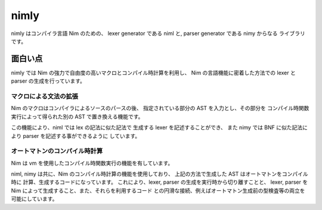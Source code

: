 #######
 nimly
#######

nimly はコンパイラ言語 Nim のための、
lexer generator である niml と, parser generator である nimy からなる
ライブラリです。

面白い点
========
nimly では Nim の強力で自由度の高いマクロとコンパイル時計算を利用し、
Nim の言語機能に密着した方法での lexer と parser の生成を行っています。

マクロによる文法の拡張
----------------------
Nim のマクロはコンパイラによるソースのパースの後、
指定されている部分の AST を入力とし、その部分を
コンパイル時関数実行によって得られた別の AST で置き換える機能です。

この機能により、niml では lex の記法に似た記法で
生成する lexer を記述することができ、
また nimy では BNF に似た記法により parser を記述する事ができるように
しています。

オートマトンのコンパイル時計算
------------------------------
Nim は vm を使用したコンパイル時関数実行の機能を有しています。

niml, nimy は共に、Nim のコンパイル時計算の機能を使用しており、
上記の方法で生成した AST はオートマトンをコンパイル時に
計算、生成するコードになっています。
これにより、lexer, parser の生成を実行時から切り離すことと、
lexer, parser を Nim によって生成すること、また、それらを利用するコード
との円滑な接続、例えばオートマトン生成前の型検査等の両立を可能にしています。
